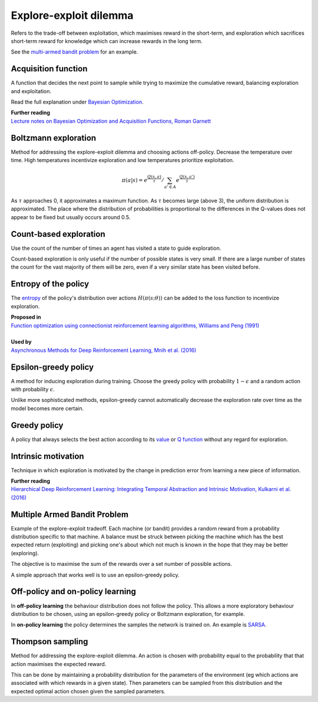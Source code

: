 """"""""""""""""""""""""""""""""""""""""
Explore-exploit dilemma
""""""""""""""""""""""""""""""""""""""""
Refers to the trade-off between exploitation, which maximises reward in the short-term, and exploration which sacrifices short-term reward for knowledge which can increase rewards in the long term. 

See the `multi-armed bandit problem <https://ml-compiled.readthedocs.io/en/latest/explore_exploit.html#multiple-armed-bandit-problem>`_ for an example.

Acquisition function
-------------------------
A function that decides the next point to sample while trying to maximize the cumulative reward, balancing exploration and exploitation.

Read the full explanation under `Bayesian Optimization <https://ml-compiled.readthedocs.io/en/latest/hyperparameter_optimization.html#bayesian-optimization>`_.

| **Further reading**
| `Lecture notes on Bayesian Optimization and Acquisition Functions, Roman Garnett <https://www.cse.wustl.edu/~garnett/cse515t/spring_2015/files/lecture_notes/12.pdf>`_

Boltzmann exploration
------------------------------
Method for addressing the explore-exploit dilemma and choosing actions off-policy. Decrease the temperature over time. High temperatures incentivize exploration and low temperatures prioritize exploitation.

.. math::

    \pi(a|s) = e^{\frac{Q(s,a)}{\tau}}/\sum_{a' \in A} e^{\frac{Q(s,a')}{\tau}}

As :math:`\tau` approaches 0, it approximates a maximum function. As :math:`\tau` becomes large (above 3), the uniform distribution is approximated. The place where the distribution of probabilities is proportional to the differences in the Q-values does not appear to be fixed but usually occurs around 0.5.

Count-based exploration
-------------------------
Use the count of the number of times an agent has visited a state to guide exploration. 

Count-based exploration is only useful if the number of possible states is very small. If there are a large number of states the count for the vast majority of them will be zero, even if a very similar state has been visited before.

Entropy of the policy
-----------------------
The `entropy <https://ml-compiled.readthedocs.io/en/latest/entropy.html#entropy>`_ of the policy's distribution over actions :math:`H(\pi(s;\theta))` can be added to the loss function to incentivize exploration.

| **Proposed in**
| `Function optimization using connectionist reinforcement learning algorithms, Williams and Peng (1991) <https://www.semanticscholar.org/paper/Function-optimization-using-connectionist-learning-Williams-Peng/6bc8db0c7444d9c07aad440393b2fd300fb3595c>`_
|
| **Used by**
| `Asynchronous Methods for Deep Reinforcement Learning, Mnih et al. (2016) <https://arxiv.org/abs/1602.01783>`_

Epsilon-greedy policy
------------------------
A method for inducing exploration during training. Choose the greedy policy with probability :math:`1-\epsilon` and a random action with probability :math:`\epsilon`.

Unlike more sophisticated methods, epsilon-greedy cannot automatically decrease the exploration rate over time as the model becomes more certain.

Greedy policy
-----------------
A policy that always selects the best action according to its `value <https://ml-compiled.readthedocs.io/en/latest/basics.html#value-function>`_ or `Q function  <https://ml-compiled.readthedocs.io/en/latest/td.html#the-q-function>`_ without any regard for exploration.

Intrinsic motivation
----------------------
Technique in which exploration is motivated by the change in prediction error from learning a new piece of information.

| **Further reading**
| `Hierarchical Deep Reinforcement Learning: Integrating Temporal Abstraction and Intrinsic Motivation, Kulkarni et al. (2016) <https://arxiv.org/abs/1604.06057>`_

Multiple Armed Bandit Problem
----------------------------------
Example of the explore-exploit tradeoff. Each machine (or bandit) provides a random reward from a probability distribution specific to that machine. A balance must be struck between picking the machine which has the best expected return (exploiting) and picking one's about which not much is known in the hope that they may be better (exploring).

The objective is to maximise the sum of the rewards over a set number of possible actions.

A simple approach that works well is to use an epsilon-greedy policy.

Off-policy and on-policy learning
-------------------------------------
In **off-policy learning** the behaviour distribution does not follow the policy. This allows a more exploratory behaviour distribution to be chosen, using an epsilon-greedy policy or Boltzmann exploration, for example.

In **on-policy learning** the policy determines the samples the network is trained on. An example is `SARSA <https://ml-compiled.readthedocs.io/en/latest/td.html#sarsa>`_.

Thompson sampling
--------------------------
Method for addressing the explore-exploit dilemma. An action is chosen with probability equal to the probability that that action maximises the expected reward.

This can be done by maintaining a probability distribution for the parameters of the environment (eg which actions are associated with which rewards in a given state). Then parameters can be sampled from this distribution and the expected optimal action chosen given the sampled parameters.
